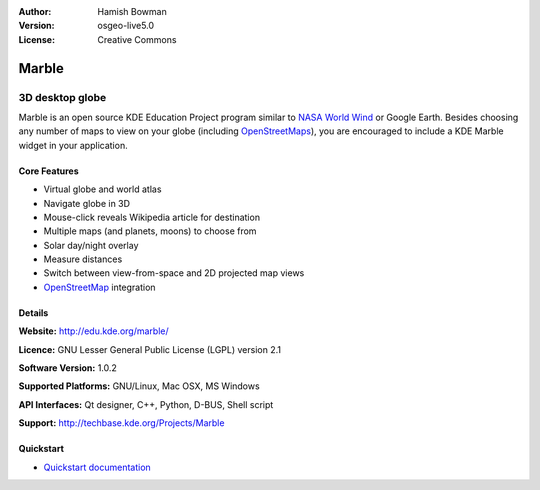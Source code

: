 :Author: Hamish Bowman
:Version: osgeo-live5.0
:License: Creative Commons

.. _marble-overview:

.. image:: ../../images/project_logos/logo-marble.png
  :scale: 75 %
  :alt: project logo
  :align: right
  :target: http://edu.kde.org/marble/


Marble
======

3D desktop globe
~~~~~~~~~~~~~~~~

Marble is an open source KDE Education Project program similar
to `NASA World Wind <http://worldwind.arc.nasa.gov/java/>`_ or
Google Earth. Besides choosing any number of maps to view on your
globe (including `OpenStreetMaps <http://www.osm.org>`_), you are
encouraged to include a KDE Marble widget in your application.


Core Features
-------------

.. image:: ../../images/screenshots/1024x768/marble-history.png
  :scale: 50 %
  :alt: screenshot
  :align: right

* Virtual globe and world atlas
* Navigate globe in 3D
* Mouse-click reveals Wikipedia article for destination
* Multiple maps (and planets, moons) to choose from
* Solar day/night overlay
* Measure distances
* Switch between view-from-space and 2D projected map views
* `OpenStreetMap <http://www.osm.org>`_ integration


Details
-------

**Website:** http://edu.kde.org/marble/

**Licence:** GNU Lesser General Public License (LGPL) version 2.1

**Software Version:** 1.0.2

**Supported Platforms:** GNU/Linux, Mac OSX, MS Windows

**API Interfaces:** Qt designer, C++, Python, D-BUS, Shell script

**Support:** http://techbase.kde.org/Projects/Marble


Quickstart
----------

* `Quickstart documentation <../quickstart/marble_quickstart.html>`_


